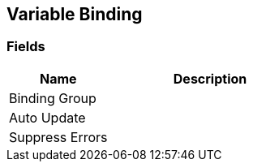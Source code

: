 [#manual/variable-binding]

## Variable Binding

### Fields

[cols="1,2"]
|===
| Name	| Description

| Binding Group	| 
| Auto Update	| 
| Suppress Errors	| 
|===

ifdef::backend-multipage_html5[]
<<reference/variable-binding.html,Reference>>
endif::[]